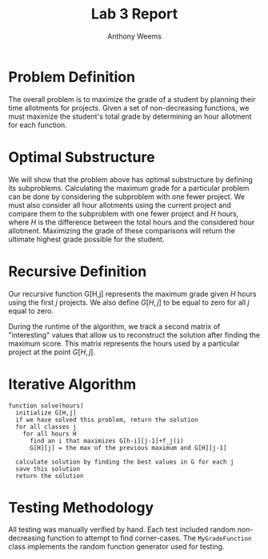 #+OPTIONS: toc:nil
#+TITLE: Lab 3 Report
#+AUTHOR: Anthony Weems

* Problem Definition

  The overall problem is to maximize the grade of a student by
  planning their time allotments for projects. Given a set of
  non-decreasing functions, we must maximize the student's total grade
  by determining an hour allotment for each function.

* Optimal Substructure

  We will show that the problem above has optimal substructure by
  defining its subproblems. Calculating the maximum grade for a
  particular problem can be done by considering the subproblem with
  one fewer project. We must also consider all hour allotments using
  the current project and compare them to the subproblem with one
  fewer project and $H$ hours, where $H$ is the difference between the
  total hours and the considered hour allotment. Maximizing the grade
  of these comparisons will return the ultimate highest grade possible
  for the student.

* Recursive Definition

  Our recursive function G[H,j] represents the maximum grade given $H$
  hours using the first $j$ projects. We also define $G[H,j]$ to be
  equal to zero for all $j$ equal to zero.
  \begin{equation}
  G[H,j] = \max \{ \max\limits_{1 \leq i \leq H} \{ G[H-i,j-1] + f_j(i) \}, G[H][j-1] \}
  \end{equation}

  During the runtime of the algorithm, we track a second matrix of
  "interesting" values that allow us to reconstruct the solution after
  finding the maximum score. This matrix represents the hours used by
  a particular project at the point $G[H,j]$.

  \begin{equation}
  M[H,j] = \left\{\def\arraystretch{1.2}%
  \array{@{}l@{\quad}l@{}}%
  -1 & \text{if $G[H][j] = G[H][j-1]$} \\
  \text{$i$ that maximized $G[H][j]$} & \text{otherwise}
  \endarray\right.%
  \end{equation}

* Iterative Algorithm

  #+NAME: pseudocode
  #+BEGIN_SRC
  function solve(hours)
    initialize G[H,j]
    if we have solved this problem, return the solution
    for all classes j
      for all hours H
        find an i that maximizes G[h-i][j-1]+f_j(i)
        G[H][j] = the max of the previous maximum and G[H][j-1]

    calculate solution by finding the best values in G for each j
    save this solution
    return the solution
  #+END_SRC

* Testing Methodology

  All testing was manually verified by hand. Each test included random
  non-decreasing function to attempt to find corner-cases. The
  ~MyGradeFunction~ class implements the random function generator used
  for testing.
